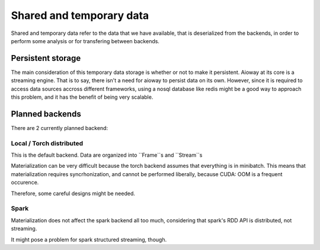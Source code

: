 Shared and temporary data
#########################

Shared and temporary data refer to the data that we have available,
that is deserialized from the backends,
in order to perform some analysis or for transfering between backends.

Persistent storage
******************

The main consideration of this temporary data storage is whether or not to make it persistent.
Aioway at its core is a streaming engine.
That is to say, there isn't a need for aioway to persist data on its own.
However, since it is required to access data sources accross different frameworks,
using a nosql database like redis might be a good way to approach this problem,
and it has the benefit of being very scalable.


Planned backends
****************

There are 2 currently planned backend:

Local / Torch distributed
=========================

This is the default backend. Data are organized into ``Frame``s and ``Stream``s

Materialization can be very difficult because the torch backend assumes that everything is in minibatch.
This means that materialization requires syncrhonization, and cannot be performed liberally,
because CUDA: OOM is a frequent occurence.

Therefore, some careful designs might be needed.

Spark
=====

Materialization does not affect the spark backend all too much,
considering that spark's RDD API is distributed, not streaming.

It might pose a problem for spark structured streaming, though.
